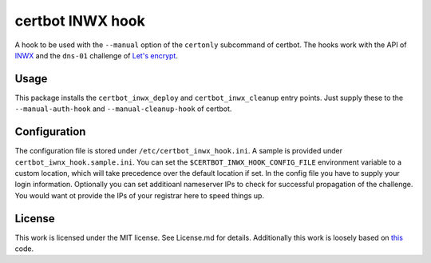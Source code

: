 certbot INWX hook |PyPI version|
================================

A hook to be used with the ``--manual`` option of the ``certonly``
subcommand of certbot. The hooks work with the API of
`INWX <https://inwx.com>`__ and the ``dns-01`` challenge of `Let's
encrypt <https://lets-encrypt.org>`__.

Usage
-----

This package installs the ``certbot_inwx_deploy`` and
``certbot_inwx_cleanup`` entry points. Just supply these to the
``--manual-auth-hook`` and ``--manual-cleanup-hook`` of certbot.

Configuration
-------------

The configuration file is stored under ``/etc/certbot_inwx_hook.ini``. A
sample is provided under ``certbot_iwnx_hook.sample.ini``. You can set
the ``$CERTBOT_INWX_HOOK_CONFIG_FILE`` environment variable to a custom
location, which will take precedence over the default location if set.
In the config file you have to supply your login information. Optionally
you can set additioanl nameserver IPs to check for successful
propagation of the challenge. You would want ot provide the IPs of your
registrar here to speed things up.

License
-------

This work is licensed under the MIT license. See License.md for details.
Additionally this work is loosely based on
`this <https://github.com/inwx/python2.7-client>`__ code.

.. |PyPI version| image:: https://badge.fury.io/py/certbot-inwx-hook.svg
   :target: https://badge.fury.io/py/certbot-inwx-hook


